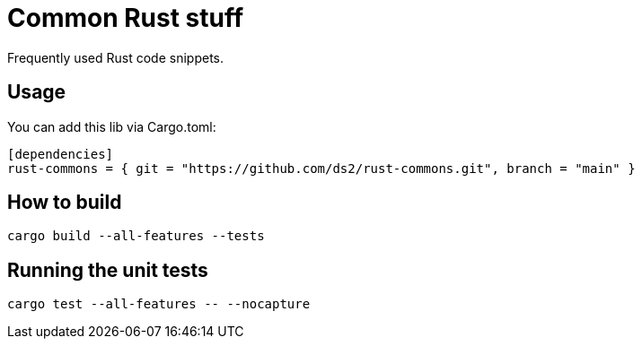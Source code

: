 = Common Rust stuff

Frequently used Rust code snippets.

== Usage

You can add this lib via Cargo.toml:

[,toml]
----
[dependencies]
rust-commons = { git = "https://github.com/ds2/rust-commons.git", branch = "main" }
----


== How to build

[,shell]
----
cargo build --all-features --tests
----

== Running the unit tests

[,shell]
----
cargo test --all-features -- --nocapture
----
